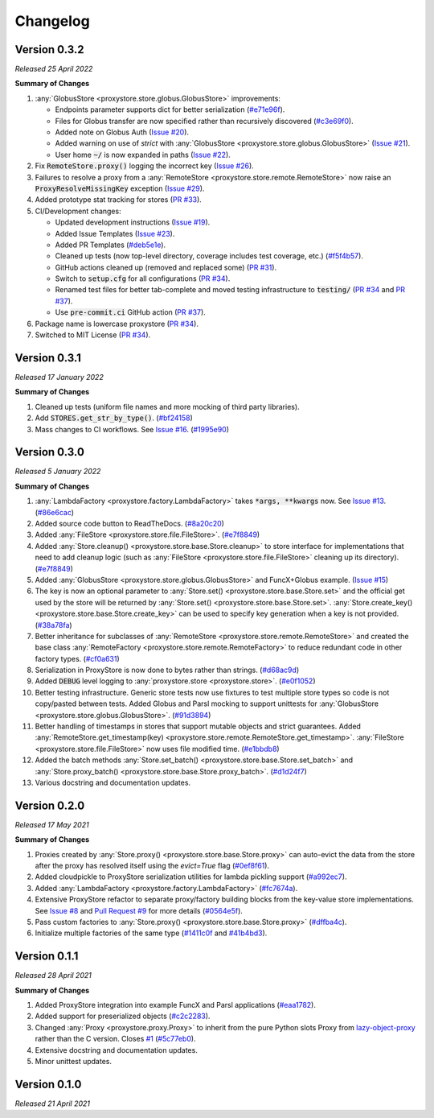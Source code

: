 Changelog
#########

Version 0.3.2
-------------

`Released 25 April 2022`

**Summary of Changes**

#. :any:`GlobusStore <proxystore.store.globus.GlobusStore>` improvements:

   * Endpoints parameter supports dict for better serialization (`#e71e96f <https://github.com/gpauloski/proxystore/commit/e71e96ffe2af8ace2da1249744fee71a71d4e221>`_).
   * Files for Globus transfer are now specified rather than recursively discovered (`#c3e69f0 <https://github.com/gpauloski/proxystore/commit/c3e69f05f4a69609ddd9cdefc58beca41dc2434e>`_).
   * Added note on Globus Auth (`Issue #20 <https://github.com/gpauloski/proxystore/issues/20>`_).
   * Added warning on use of `strict` with :any:`GlobusStore <proxystore.store.globus.GlobusStore>` (`Issue #21 <https://github.com/gpauloski/proxystore/issues/21>`_).
   * User home :code:`~/` is now expanded in paths (`Issue #22 <https://github.com/gpauloski/proxystore/issues/22>`_).

#. Fix :code:`RemoteStore.proxy()` logging the incorrect key (`Issue #26 <https://github.com/gpauloski/proxystore/issues/26>`_).
#. Failures to resolve a proxy from a :any:`RemoteStore <proxystore.store.remote.RemoteStore>` now raise an :code:`ProxyResolveMissingKey` exception (`Issue #29 <https://github.com/gpauloski/proxystore/issues/29>`_).
#. Added prototype stat tracking for stores (`PR #33 <https://github.com/gpauloski/proxystore/pull/33>`_).
#. CI/Development changes:

   * Updated development instructions (`Issue #19 <https://github.com/gpauloski/proxystore/issues/19>`_).
   * Added Issue Templates (`Issue #23 <https://github.com/gpauloski/proxystore/issues/23>`_).
   * Added PR Templates (`#deb5e1e <https://github.com/gpauloski/proxystore/commit/deb5e1e34904aec59eec5a9ea31b7acac89142f5>`_).
   * Cleaned up tests (now top-level directory, coverage includes test coverage, etc.) (`#f5f4b57 <https://github.com/gpauloski/proxystore/commit/f5f4b57f6095a7d5f10c328a2e48cfdcf698c002>`_).
   * GitHub actions cleaned up (removed and replaced some) (`PR #31 <https://github.com/gpauloski/proxystore/pull/31>`_).
   * Switch to :code:`setup.cfg` for all configurations (`PR #34 <https://github.com/gpauloski/proxystore/pull/34>`_).
   * Renamed test files for better tab-complete and moved testing infrastructure to :code:`testing/` (`PR #34 <https://github.com/gpauloski/proxystore/pull/34>`_ and `PR #37 <https://github.com/gpauloski/proxystore/pull/37>`_).
   * Use :code:`pre-commit.ci` GitHub action (`PR #37 <https://github.com/gpauloski/proxystore/pull/37>`_).

#. Package name is lowercase proxystore (`PR #34 <https://github.com/gpauloski/proxystore/pull/34>`_).
#. Switched to MIT License (`PR #34 <https://github.com/gpauloski/proxystore/pull/34>`_).


Version 0.3.1
-------------

`Released 17 January 2022`

**Summary of Changes**

#. Cleaned up tests (uniform file names and more mocking of third party libraries).
#. Add :code:`STORES.get_str_by_type()`. (`#bf24158 <https://github.com/gpauloski/ProxyStore/commit/bf2415885a8da47d58af20f1ae0751397a3058e9>`_)
#. Mass changes to CI workflows. See `Issue #16 <https://github.com/gpauloski/ProxyStore/issues/17>`_. (`#1995e90 <https://github.com/gpauloski/ProxyStore/commit/1995e90acf7dc8a5c3ee97dc3db6b4f44112b749>`_)


Version 0.3.0
-------------

`Released 5 January 2022`

**Summary of Changes**

#. :any:`LambdaFactory <proxystore.factory.LambdaFactory>` takes :code:`*args, **kwargs` now. See `Issue #13 <https://github.com/gpauloski/ProxyStore/issues/13>`_. (`#86e6cac <https://github.com/gpauloski/ProxyStore/commit/86e6cac2c782bca7d2ef2e573bd4afc254c4c678>`_)
#. Added source code button to ReadTheDocs. (`#8a20c20 <https://github.com/gpauloski/ProxyStore/commit/8a20c2099e9eea5235b1dc819ef8c633b21ab662>`_)
#. Added :any:`FileStore <proxystore.store.file.FileStore>`. (`#e7f8849 <https://github.com/gpauloski/ProxyStore/commit/e7f8849dfd412cb2a451a624ff1fcd001a4615ca>`_)
#. Added :any:`Store.cleanup() <proxystore.store.base.Store.cleanup>` to store interface for implementations that need to add cleanup logic (such as :any:`FileStore <proxystore.store.file.FileStore>` cleaning up its directory). (`#e7f8849 <https://github.com/gpauloski/ProxyStore/commit/e7f8849dfd412cb2a451a624ff1fcd001a4615ca>`_)
#. Added :any:`GlobusStore <proxystore.store.globus.GlobusStore>` and FuncX+Globus example. (`Issue #15 <https://github.com/gpauloski/ProxyStore/issues/15>`_)
#. The key is now an optional parameter to :any:`Store.set() <proxystore.store.base.Store.set>` and the official get used by the store will be returned by :any:`Store.set() <proxystore.store.base.Store.set>`. :any:`Store.create_key() <proxystore.store.base.Store.create_key>` can be used to specify key generation when a key is not provided. (`#38a78fa <https://github.com/gpauloski/ProxyStore/commit/38a78fad4ec95012923620523c35e9b9c8083828>`_)
#. Better inheritance for subclasses of :any:`RemoteStore <proxystore.store.remote.RemoteStore>` and created the base class :any:`RemoteFactory <proxystore.store.remote.RemoteFactory>` to reduce redundant code in other factory types. (`#cf0a631 <https://github.com/gpauloski/ProxyStore/commit/cf0a631646cbec676928daa6a166218185847fa6>`_)
#. Serialization in ProxyStore is now done to bytes rather than strings. (`#d68ac9d <https://github.com/gpauloski/ProxyStore/commit/d68ac9de92cc5d2b902c2fed462e75df7c830c8e>`_)
#. Added :code:`DEBUG` level logging to :any:`proxystore.store <proxystore.store>`. (`#e0f1052 <https://github.com/gpauloski/ProxyStore/commit/e0f1052a1bae3ccf2af10320852605989b501521>`_)
#. Better testing infrastructure. Generic store tests now use fixtures to test multiple store types so code is not copy/pasted between tests. Added Globus and Parsl mocking to support unittests for :any:`GlobusStore <proxystore.store.globus.GlobusStore>`. (`#91d3894 <https://github.com/gpauloski/ProxyStore/commit/91d3894bd85de8686fda0d9e425f18e122fa9e82>`_)
#. Better handling of timestamps in stores that support mutable objects and strict guarantees. Added :any:`RemoteStore.get_timestamp(key) <proxystore.store.remote.RemoteStore.get_timestamp>`. :any:`FileStore <proxystore.store.file.FileStore>` now uses file modified time. (`#e1bbdb8 <https://github.com/gpauloski/ProxyStore/commit/e1bbdb8d485369e86b1a9acef6ccd2c1321c2e8d>`_)
#. Added the batch methods :any:`Store.set_batch() <proxystore.store.base.Store.set_batch>` and :any:`Store.proxy_batch() <proxystore.store.base.Store.proxy_batch>`. (`#d1d24f7 <https://github.com/gpauloski/ProxyStore/commit/d1d24f76fd8c2e50405d1580f116ac8c7e3d2339>`_)
#. Various docstring and documentation updates.

Version 0.2.0
-------------

`Released 17 May 2021`

**Summary of Changes**

#. Proxies created by :any:`Store.proxy() <proxystore.store.base.Store.proxy>` can auto-evict the data from the store after the proxy has resolved itself using the `evict=True` flag (`#0ef8f61 <https://github.com/gpauloski/ProxyStore/commit/0ef8f617118926737c85936adf2c0355150d93ee>`_).
#. Added cloudpickle to ProxyStore serialization utilities for lambda pickling support (`#a992ec7 <https://github.com/gpauloski/ProxyStore/commit/a992ec756b40551fa36455e39d4bc617cb7cc2ce>`_).
#. Added :any:`LambdaFactory <proxystore.factory.LambdaFactory>` (`#fc7674a <https://github.com/gpauloski/ProxyStore/commit/fc76746a432cfe6f50214bece98ebe956abd848b>`_).
#. Extensive ProxyStore refactor to separate proxy/factory building blocks from the key-value store implementations. See `Issue #8 <https://github.com/gpauloski/ProxyStore/issues/8>`_ and `Pull Request #9 <https://github.com/gpauloski/ProxyStore/pull/9>`_ for more details (`#0564e5f <https://github.com/gpauloski/ProxyStore/commit/0564e5f437cc34097528dd93256460a4bf1e6345>`_).
#. Pass custom factories to :any:`Store.proxy() <proxystore.store.base.Store.proxy>` (`#dffba4c <https://github.com/gpauloski/ProxyStore/commit/dffba4c7b0a81ea12f91d75c1ab014ded435868b>`_).
#. Initialize multiple factories of the same type (`#1411c0f <https://github.com/gpauloski/ProxyStore/commit/1411c0f638e22cdb4ea0047fa97137c84eab8538>`_ and `#41b4bd3 <https://github.com/gpauloski/ProxyStore/commit/41b4bd3c4e432ac00c3b9c3c91fb911fb1450353>`_).


Version 0.1.1
-------------

`Released 28 April 2021`

**Summary of Changes**

#. Added ProxyStore integration into example FuncX and Parsl applications (`#eaa1782 <https://github.com/gpauloski/ProxyStore/commit/eaa1782dedb2436ecbee0d9ea4e11c932720b12a>`_).
#. Added support for preserialized objects (`#c2c2283 <https://github.com/gpauloski/ProxyStore/commit/c2c228316cdfbbd31a3642839bc9b4e9884c2be7>`_).
#. Changed :any:`Proxy <proxystore.proxy.Proxy>` to inherit from the pure Python slots Proxy from `lazy-object-proxy <https://github.com/ionelmc/python-lazy-object-proxy>`_ rather than the C version. Closes `#1 <https://github.com/gpauloski/ProxyStore/issues/1>`_ (`#5c77eb0 <https://github.com/gpauloski/ProxyStore/commit/5c77eb08f6128344aba53f200dad30ddcf035daf>`_).
#. Extensive docstring and documentation updates.
#. Minor unittest updates.

Version 0.1.0
-------------

`Released 21 April 2021`
